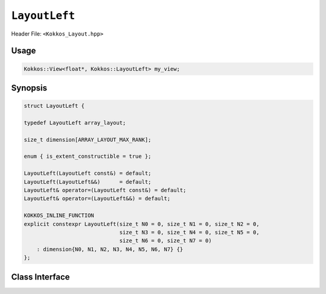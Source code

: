 ``LayoutLeft``
==============

.. role:: cppkokkos(code)
   :language: cppkokkos

Header File: ``<Kokkos_Layout.hpp>``

Usage
-----

.. code-block:: cpp

   Kokkos::View<float*, Kokkos::LayoutLeft> my_view;

Synopsis
--------

.. code-block:: cpp

    struct LayoutLeft {

    typedef LayoutLeft array_layout;

    size_t dimension[ARRAY_LAYOUT_MAX_RANK];

    enum { is_extent_constructible = true };

    LayoutLeft(LayoutLeft const&) = default;
    LayoutLeft(LayoutLeft&&)      = default;
    LayoutLeft& operator=(LayoutLeft const&) = default;
    LayoutLeft& operator=(LayoutLeft&&) = default;

    KOKKOS_INLINE_FUNCTION
    explicit constexpr LayoutLeft(size_t N0 = 0, size_t N1 = 0, size_t N2 = 0,
                                  size_t N3 = 0, size_t N4 = 0, size_t N5 = 0,
                                  size_t N6 = 0, size_t N7 = 0)
        : dimension{N0, N1, N2, N3, N4, N5, N6, N7} {}
    };


Class Interface
---------------

.. cppkokkos:class:: LayoutLeft

    This Kokkos Layout, when provided to a multidimensional View, lays out memory such that the first index is the contiguous one. This matches the Fortran conventions for allocations.

    .. rubric:: Public Member Variables

    .. cppkokkos:member:: static constexpr bool is_extent_constructible;

        A boolean enum to allow detection that this class is extent constructible.

    .. cppkokkos:member:: static constexpr unsigned dimension;

        An array containing the size of each dimension of the Layout.

    .. rubric:: Other Types

    .. cppkokkos:type:: array_layout

        A tag signifying that this models the Layout concept.

    .. rubric:: Constructors

    .. cppkokkos:function:: LayoutLeft(LayoutLeft const&)

        Default copy constructor, element-wise copies the other Layout.

    .. cppkokkos:function:: LayoutLeft(LayoutLeft&&)

        Default move constructor, element-wise moves the other Layout.

    .. code-block:: cpp

        KOKKOS_INLINE_FUNCTION
        explicit constexpr LayoutLeft(size_t N0 = 0, size_t N1 = 0, size_t N2 = 0,
                                      size_t N3 = 0, size_t N4 = 0, size_t N5 = 0,
                                      size_t N6 = 0, size_t N7 = 0);

    \
        Constructor that takes in up to 8 sizes, to set the sizes of the corresponding dimensions of the Layout.

    .. rubric:: Assignment operators

    .. cppkokkos:function:: LayoutLeft& operator=(LayoutLeft const&) = default;

        Default copy assignment, element-wise copies the other Layout.

    .. cppkokkos:function:: LayoutLeft& operator=(LayoutLeft&&) = default;

        Default move assignment, element-wise moves the other Layout.
